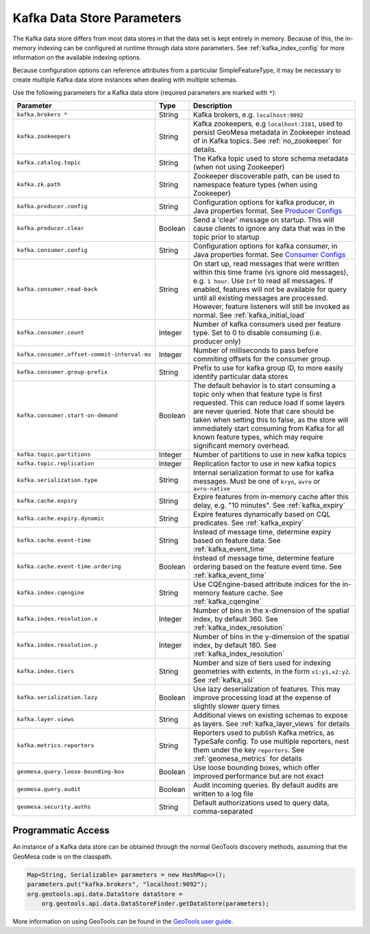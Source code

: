 .. _kafka_parameters:

Kafka Data Store Parameters
===========================

The Kafka data store differs from most data stores in that the data set is kept entirely in memory. Because of this,
the in-memory indexing can be configured at runtime through data store parameters. See :ref:`kafka_index_config` for
more information on the available indexing options.

Because configuration options can reference attributes from a particular SimpleFeatureType, it may be necessary to
create multiple Kafka data store instances when dealing with multiple schemas.

Use the following parameters for a Kafka data store (required parameters are marked with ``*``):

============================================ ======= ====================================================================================================
Parameter                                    Type    Description
============================================ ======= ====================================================================================================
``kafka.brokers *``                          String  Kafka brokers, e.g. ``localhost:9092``
``kafka.zookeepers``                         String  Kafka zookeepers, e.g ``localhost:2181``, used to persist GeoMesa metadata in Zookeeper instead
                                                     of in Kafka topics. See :ref:`no_zookeeper` for details.
``kafka.catalog.topic``                      String  The Kafka topic used to store schema metadata (when not using Zookeeper)
``kafka.zk.path``                            String  Zookeeper discoverable path, can be used to namespace feature types (when using Zookeeper)
``kafka.producer.config``                    String  Configuration options for kafka producer, in Java properties
                                                     format. See `Producer Configs <https://kafka.apache.org/documentation.html#producerconfigs>`_
``kafka.producer.clear``                     Boolean Send a 'clear' message on startup. This will cause clients to ignore any data that was in the
                                                     topic prior to startup
``kafka.consumer.config``                    String  Configuration options for kafka consumer, in Java properties
                                                     format. See `Consumer Configs <https://kafka.apache.org/documentation.html#consumerconfigs>`_
``kafka.consumer.read-back``                 String  On start up, read messages that were written within this time frame (vs ignore old messages), e.g.
                                                     ``1 hour``. Use ``Inf`` to read all messages. If enabled, features will not be available for query
                                                     until all existing messages are processed. However, feature listeners will still be invoked as
                                                     normal. See :ref:`kafka_initial_load`
``kafka.consumer.count``                     Integer Number of kafka consumers used per feature type. Set to 0 to disable consuming (i.e. producer only)
``kafka.consumer.offset-commit-interval-ms`` Integer Number of milliseconds to pass before commiting offsets for the consumer group.
``kafka.consumer.group-prefix``              String  Prefix to use for kafka group ID, to more easily identify particular data stores
``kafka.consumer.start-on-demand``           Boolean The default behavior is to start consuming a topic only when that feature type is first requested.
                                                     This can reduce load if some layers are never queried. Note that care should be taken when setting
                                                     this to false, as the store will immediately start consuming from Kafka for all known feature types,
                                                     which may require significant memory overhead.
``kafka.topic.partitions``                   Integer Number of partitions to use in new kafka topics
``kafka.topic.replication``                  Integer Replication factor to use in new kafka topics
``kafka.serialization.type``                 String  Internal serialization format to use for kafka messages. Must be one of ``kryo``, ``avro``
                                                     or ``avro-native``
``kafka.cache.expiry``                       String  Expire features from in-memory cache after this delay, e.g. "10 minutes". See :ref:`kafka_expiry`
``kafka.cache.expiry.dynamic``               String  Expire features dynamically based on CQL predicates. See :ref:`kafka_expiry`
``kafka.cache.event-time``                   String  Instead of message time, determine expiry based on feature data. See :ref:`kafka_event_time`
``kafka.cache.event-time.ordering``          Boolean Instead of message time, determine feature ordering based on the feature event time.
                                                     See :ref:`kafka_event_time`
``kafka.index.cqengine``                     String  Use CQEngine-based attribute indices for the in-memory feature cache. See :ref:`kafka_cqengine`
``kafka.index.resolution.x``                 Integer Number of bins in the x-dimension of the spatial index, by default 360. See
                                                     :ref:`kafka_index_resolution`
``kafka.index.resolution.y``                 Integer Number of bins in the y-dimension of the spatial index, by default 180. See
                                                     :ref:`kafka_index_resolution`
``kafka.index.tiers``                        String  Number and size of tiers used for indexing geometries with extents, in the form ``x1:y1,x2:y2``.
                                                     See :ref:`kafka_ssi`
``kafka.serialization.lazy``                 Boolean Use lazy deserialization of features. This may improve processing load at
                                                     the expense of slightly slower query times
``kafka.layer.views``                        String  Additional views on existing schemas to expose as layers. See :ref:`kafka_layer_views` for details
``kafka.metrics.reporters``                  String  Reporters used to publish Kafka metrics, as TypeSafe config. To use multiple reporters, nest
                                                     them under the key ``reporters``. See :ref:`geomesa_metrics` for details
``geomesa.query.loose-bounding-box``         Boolean Use loose bounding boxes, which offer improved performance but are not exact
``geomesa.query.audit``                      Boolean Audit incoming queries. By default audits are written to a log file
``geomesa.security.auths``                   String  Default authorizations used to query data, comma-separated
============================================ ======= ====================================================================================================

Programmatic Access
-------------------

An instance of a Kafka data store can be obtained through the normal GeoTools discovery methods,
assuming that the GeoMesa code is on the classpath.

.. code-block:: java

    Map<String, Serializable> parameters = new HashMap<>();
    parameters.put("kafka.brokers", "localhost:9092");
    org.geotools.api.data.DataStore dataStore =
        org.geotools.api.data.DataStoreFinder.getDataStore(parameters);

More information on using GeoTools can be found in the `GeoTools user guide <https://docs.geotools.org/stable/userguide/>`_.

